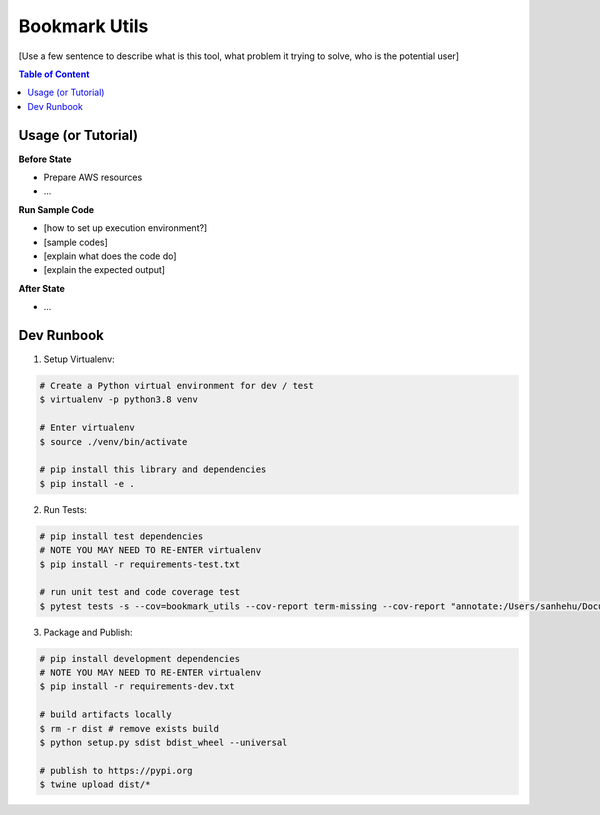 Bookmark Utils
==============================================================================

[Use a few sentence to describe what is this tool, what problem it trying to solve, who is the potential user]

.. contents:: Table of Content
    :depth: 1
    :local:

Usage (or Tutorial)
------------------------------------------------------------------------------

**Before State**

- Prepare AWS resources
- ...

**Run Sample Code**

- [how to set up execution environment?]
- [sample codes]
- [explain what does the code do]
- [explain the expected output]

**After State**

- ...


Dev Runbook
------------------------------------------------------------------------------

1. Setup Virtualenv:

.. code-block:: bash

    # Create a Python virtual environment for dev / test
    $ virtualenv -p python3.8 venv

    # Enter virtualenv
    $ source ./venv/bin/activate

    # pip install this library and dependencies
    $ pip install -e .

2. Run Tests:

.. code-block:: bash

    # pip install test dependencies
    # NOTE YOU MAY NEED TO RE-ENTER virtualenv
    $ pip install -r requirements-test.txt

    # run unit test and code coverage test
    $ pytest tests -s --cov=bookmark_utils --cov-report term-missing --cov-report "annotate:/Users/sanhehu/Documents/GitHub/bookmark-utils/.coverage.annotate"

3. Package and Publish:

.. code-block:: bash

    # pip install development dependencies
    # NOTE YOU MAY NEED TO RE-ENTER virtualenv
    $ pip install -r requirements-dev.txt

    # build artifacts locally
    $ rm -r dist # remove exists build
    $ python setup.py sdist bdist_wheel --universal

    # publish to https://pypi.org
    $ twine upload dist/*
